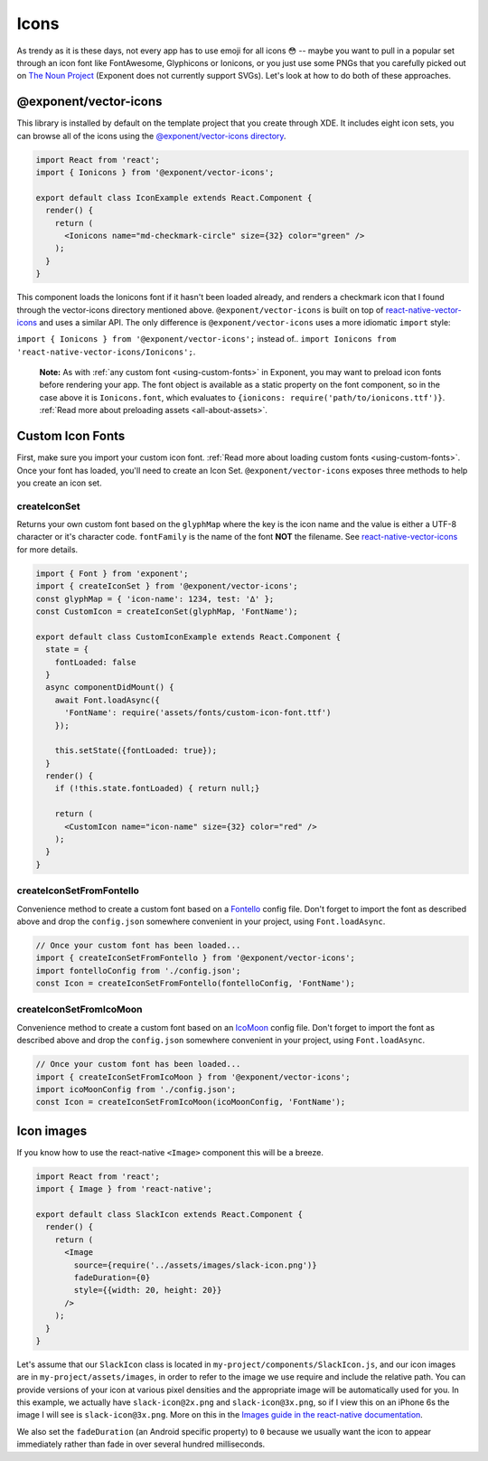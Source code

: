 .. _icons:

*****
Icons
*****

As trendy as it is these days, not every app has to use emoji for all icons 😳
-- maybe you want to pull in a popular set through an icon font like
FontAwesome, Glyphicons or Ionicons, or you just use some PNGs that you
carefully picked out on `The Noun Project <https://thenounproject.com/>`_
(Exponent does not currently support SVGs).  Let's look at how to do both of
these approaches.

@exponent/vector-icons
======================

This library is installed by default on the template project that you create through XDE. It includes eight icon sets,
you can browse all of the icons using the `@exponent/vector-icons directory <https://exponentjs.github.io/vector-icons/>`_.

.. image:: img/vector-icons-directory.png
  :width: 100%
  :target: https://exponentjs.github.io/vector-icons/


.. code-block:: javascript

  import React from 'react';
  import { Ionicons } from '@exponent/vector-icons';

  export default class IconExample extends React.Component {
    render() {
      return (
        <Ionicons name="md-checkmark-circle" size={32} color="green" />
      );
    }
  }

This component loads the Ionicons font if it hasn't been loaded already, and
renders a checkmark icon that I found through the vector-icons directory
mentioned above.  ``@exponent/vector-icons`` is built on top of `react-native-vector-icons
<https://github.com/oblador/react-native-vector-icons>`_ and uses a similar API. The
only difference is ``@exponent/vector-icons`` uses a more idiomatic ``import`` style:

``import { Ionicons } from '@exponent/vector-icons';`` instead of..
``import Ionicons from 'react-native-vector-icons/Ionicons';``.

.. epigraph::
  **Note:** As with :ref:`any custom font <using-custom-fonts>` in Exponent, you may want to preload icon fonts before rendering your app. The font object is available as a static property on the font component, so in the case above it is ``Ionicons.font``, which evaluates to ``{ionicons: require('path/to/ionicons.ttf')}``. :ref:`Read more about preloading assets <all-about-assets>`.

Custom Icon Fonts
=================

First, make sure you import your custom icon font. :ref:`Read more about loading custom fonts <using-custom-fonts>`. Once your font has loaded, you'll need to create an Icon Set. ``@exponent/vector-icons`` exposes three methods to help you create an icon set.

createIconSet
'''''''''''''

Returns your own custom font based on the ``glyphMap`` where the key is the icon name and the value is either a UTF-8 character or it's character code.  ``fontFamily`` is the name of the font **NOT** the filename. See `react-native-vector-icons <https://github.com/oblador/react-native-vector-icons/blob/master/README.md#custom-fonts>`_ for more details.

.. code-block:: javascript

  import { Font } from 'exponent';
  import { createIconSet } from '@exponent/vector-icons';
  const glyphMap = { 'icon-name': 1234, test: '∆' };
  const CustomIcon = createIconSet(glyphMap, 'FontName');

  export default class CustomIconExample extends React.Component {
    state = {
      fontLoaded: false
    }
    async componentDidMount() {
      await Font.loadAsync({
        'FontName': require('assets/fonts/custom-icon-font.ttf')
      });

      this.setState({fontLoaded: true});
    }
    render() {
      if (!this.state.fontLoaded) { return null;}

      return (
        <CustomIcon name="icon-name" size={32} color="red" />
      );
    }
  }

createIconSetFromFontello
'''''''''''''''''''''''''

Convenience method to create a custom font based on a `Fontello <http://fontello.com>`_ config file. Don't forget to import the font as described above and drop the ``config.json`` somewhere convenient in your project, using ``Font.loadAsync``.

.. code-block:: javascript

  // Once your custom font has been loaded...
  import { createIconSetFromFontello } from '@exponent/vector-icons';
  import fontelloConfig from './config.json';
  const Icon = createIconSetFromFontello(fontelloConfig, 'FontName');

createIconSetFromIcoMoon
'''''''''''''''''''''''''

Convenience method to create a custom font based on an `IcoMoon <https://icomoon.io>`_ config file. Don't forget to import the font as described above and drop the ``config.json`` somewhere convenient in your project, using ``Font.loadAsync``.

.. code-block:: javascript

  // Once your custom font has been loaded...
  import { createIconSetFromIcoMoon } from '@exponent/vector-icons';
  import icoMoonConfig from './config.json';
  const Icon = createIconSetFromIcoMoon(icoMoonConfig, 'FontName');

Icon images
===========

If you know how to use the react-native ``<Image>`` component this will be a breeze.

.. code-block:: javascript

  import React from 'react';
  import { Image } from 'react-native';

  export default class SlackIcon extends React.Component {
    render() {
      return (
        <Image
          source={require('../assets/images/slack-icon.png')}
          fadeDuration={0}
          style={{width: 20, height: 20}}
        />
      );
    }
  }

Let's assume that our ``SlackIcon`` class is located in
``my-project/components/SlackIcon.js``, and our icon images are in
``my-project/assets/images``, in order to refer to the image we use require
and include the relative path. You can provide versions of your icon at
various pixel densities and the appropriate image will be automatically
used for you.  In this example, we actually have ``slack-icon@2x.png`` and
``slack-icon@3x.png``, so if I view this on an iPhone 6s the image I will
see is ``slack-icon@3x.png``. More on this in the `Images guide in the
react-native documentation
<https://facebook.github.io/react-native/docs/images.html#static-image-resources>`_.

We also set the ``fadeDuration`` (an Android specific property) to ``0``
because we usually want the icon to appear immediately rather than fade in
over several hundred milliseconds.
